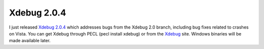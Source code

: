 Xdebug 2.0.4
============

.. articleMetaData::
   :Where: Dieren, The Netherlands
   :Date: 20081230 1646 CET
   :Tags: blog, cms, php, xdebug

.. image:: /images/content/xdebug_logo.png
   :align: left

I
just released `Xdebug 2.0.4`_ which addresses bugs from the Xdebug 2.0 branch, including
bug fixes related to crashes on Vista. You can get Xdebug through PECL
(pecl install xdebug) or from the `Xdebug`_ site. Windows binaries will be
made available later.


.. _`Xdebug 2.0.4`: http://xdebug.org/updates.php#x_2_0_4
.. _`Xdebug`: http://xdebug.org

